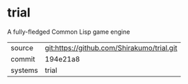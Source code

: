 * trial

A fully-fledged Common Lisp game engine


|---------+--------------------------------------------|
| source  | git:https://github.com/Shirakumo/trial.git |
| commit  | 194e21a8                                   |
| systems | trial                                      |
|---------+--------------------------------------------|
